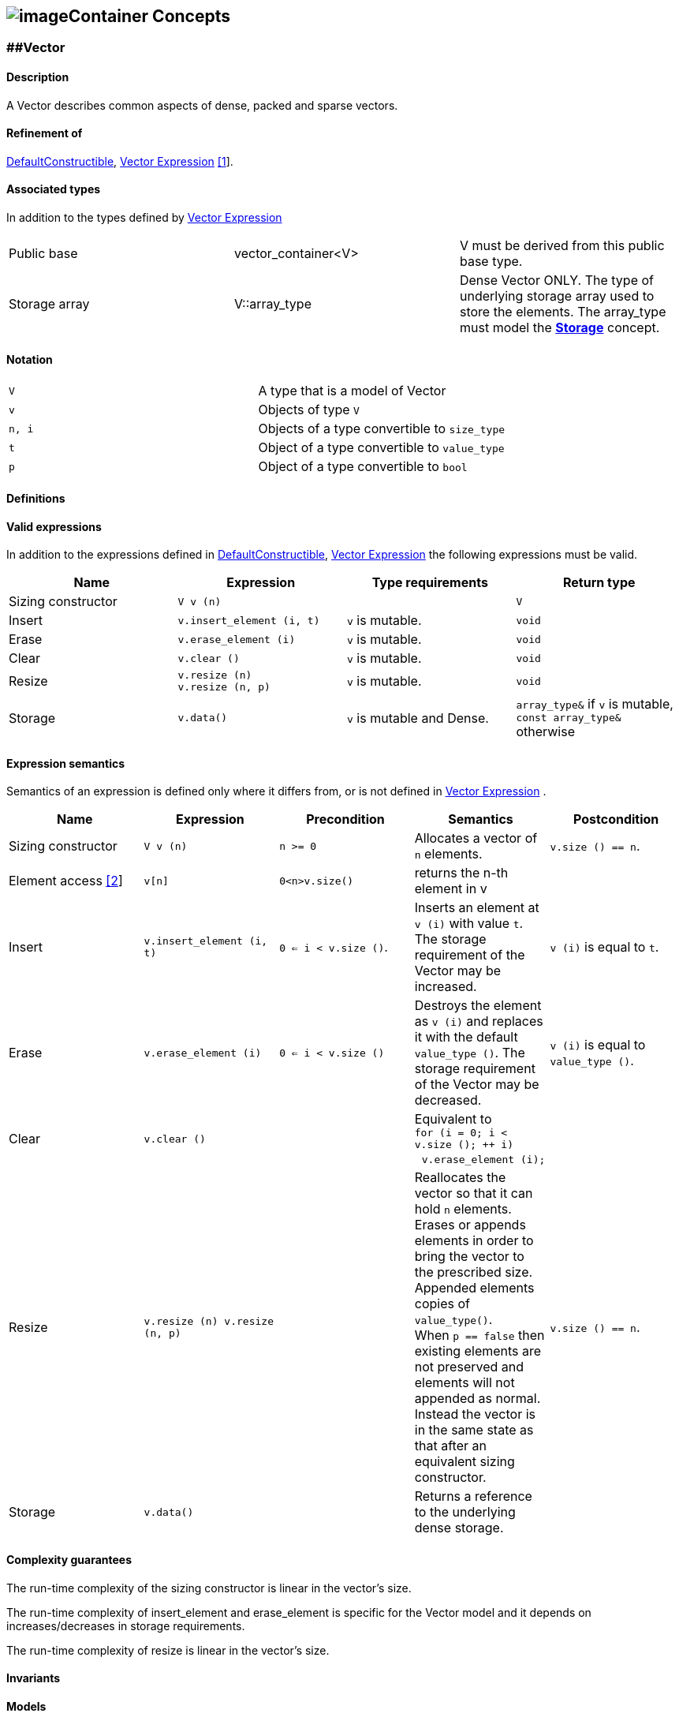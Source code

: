 == image:Boost.png[image]Container Concepts

[[toc]]

=== [#vector]####Vector

==== Description

A Vector describes common aspects of dense, packed and sparse vectors.

==== Refinement of

http://www.sgi.com/tech/stl/DefaultConstructible.html[DefaultConstructible],
link:expression_concept.html#vector_expression[Vector Expression]
link:#vector_expression_note[[1]].

==== Associated types

In addition to the types defined by
link:expression_concept.html#vector_expression[Vector Expression]

[cols=",,",]
|===
|Public base |vector_container<V> |V must be derived from this public
base type.

|Storage array |V::array_type |Dense Vector ONLY. The type of underlying
storage array used to store the elements. The array_type must model the
link:storage_concept.html[*Storage*] concept.
|===

==== Notation

[cols=",",]
|===
|`V` |A type that is a model of Vector
|`v` |Objects of type `V`
|`n, i` |Objects of a type convertible to `size_type`
|`t` |Object of a type convertible to `value_type`
|`p` |Object of a type convertible to `bool`
|===

==== Definitions

==== Valid expressions

In addition to the expressions defined in
http://www.sgi.com/tech/stl/DefaultConstructible.html[DefaultConstructible],
link:expression_concept.html#vector_expression[Vector Expression] the
following expressions must be valid.

[width="100%",cols="25%,25%,25%,25%",]
|===
|Name |Expression |Type requirements |Return type

|Sizing constructor |`V v (n)` |  |`V`

|Insert |`v.insert_element (i, t)` |`v` is mutable. |`void`

|Erase |`v.erase_element (i)` |`v` is mutable. |`void`

|Clear |`v.clear ()` |`v` is mutable. |`void`

|Resize |`v.resize (n)` +
`v.resize (n, p)` |`v` is mutable. |`void`

|Storage |`v.data()` |`v` is mutable and Dense. |`array_type&` if `v` is
mutable, `const array_type&` otherwise
|===

==== Expression semantics

Semantics of an expression is defined only where it differs from, or is
not defined in link:expression_concept.html#vector_expression[Vector
Expression] .

[width="100%",cols=",,,,",options="header",]
|===
|Name |Expression |Precondition |Semantics |Postcondition
|Sizing constructor |`V v (n)` |`n >= 0` |Allocates a vector of `n`
elements. |`v.size () == n`.

|Element access link:#element_access_note[[2]] |`v[n]` |`0<n>v.size()`
|returns the n-th element in v | 

|Insert |`v.insert_element (i, t)` |`0 <= i < v.size ()`. |Inserts an
element at `v (i)` with value `t`. The storage requirement of the Vector
may be increased. |`v (i)` is equal to `t`.

|Erase |`v.erase_element (i)` |`0 <= i < v.size ()` |Destroys the
element as `v (i)` and replaces it with the default `value_type ()`. The
storage requirement of the Vector may be decreased. |`v (i)` is equal to
`value_type ()`.

|Clear |`v.clear ()` |  |Equivalent to +
`for (i = 0; i < v.size (); ++ i)` +
  `v.erase_element (i);` | 

|Resize |`v.resize (n) v.resize (n, p)` |  |Reallocates the vector so
that it can hold `n` elements. +
Erases or appends elements in order to bring the vector to the
prescribed size. Appended elements copies of `value_type()`. +
When `p == false` then existing elements are not preserved and elements
will not appended as normal. Instead the vector is in the same state as
that after an equivalent sizing constructor. |`v.size () == n`.

|Storage |`v.data()` | |Returns a reference to the underlying dense
storage. | 
|===

==== Complexity guarantees

The run-time complexity of the sizing constructor is linear in the
vector's size.

The run-time complexity of insert_element and erase_element is specific
for the Vector model and it depends on increases/decreases in storage
requirements.

The run-time complexity of resize is linear in the vector's size.

==== Invariants

==== Models

* `vector`, `bounded_vector`, `c_vector`
* `unit_vector`, `zero_vector`, `scalar_vector`
* `mapped_vector;`, `compressed_vector`, `coordinate_vector`

==== Notes

[#vector_expression_note]#[1]# As a user you need not care about Vector
being a refinement of the VectorExpression. Being a refinement of the
VectorExpression is only important for the template-expression engine
but not the user.

[#element_access_note]#[2]# The `operator[]` is added purely for
convenience and compatibility with the `std::vector`. In uBLAS however,
generally `operator()` is used for indexing because this can be used for
both vectors and matrices.

'''''

=== [#matrix]####Matrix

==== Description

A Matrix describes common aspects of dense, packed and sparse matrices.

==== Refinement of

http://www.sgi.com/tech/stl/DefaultConstructible.html[DefaultConstructible],
link:expression_concept.html#matrix_expression[Matrix Expression]
link:#matrix_expression_note[[1]] .

==== Associated types

In addition to the types defined by
link:expression_concept.html#matrix_expression[Matrix Expression]

[cols=",,",]
|===
|Public base |matrix_container<M> |M must be derived from this public
base type.

|Storage array |M::array_type |Dense Matrix ONLY. The type of underlying
storage array used to store the elements. The array_type must model the
link:storage_concept.html[*Storage*] concept.
|===

==== Notation

[cols=",",]
|===
|`M` |A type that is a model of Matrix
|`m` |Objects of type `M`
|`n1, n2, i, j` |Objects of a type convertible to `size_type`
|`t` |Object of a type convertible to `value_type`
|`p` |Object of a type convertible to `bool`
|===

==== Definitions

==== Valid expressions

In addition to the expressions defined in
link:expression_concept.html#matrix_expression[Matrix Expression] the
following expressions must be valid.

[width="100%",cols="25%,25%,25%,25%",]
|===
|Name |Expression |Type requirements |Return type

|Sizing constructor |`M m (n1, n2)` |  |`M`

|Insert |`m.insert_element (i, j, t)` |`m` is mutable. |`void`

|Erase |`m.erase_element (i, j)` |`m` is mutable. |`void`

|Clear |`m.clear ()` |`m` is mutable. |`void`

|Resize |`m.resize (n1, n2)` +
`m.resize (n1, n2, p)` |`m` is mutable. |`void`

|Storage |`m.data()` |`m` is mutable and Dense. |`array_type&` if `m` is
mutable, `const array_type&` otherwise
|===

==== Expression semantics

Semantics of an expression is defined only where it differs from, or is
not defined in link:expression_concept.adoc#matrix_expression[Matrix
Expression] .

[width="100%",cols=",,,,",options="header",]
|===
|Name |Expression |Precondition |Semantics |Postcondition 

|Sizing constructor |`M m (n1, n2)` |`n1 >= 0` and `n2 >= 0` |Allocates a matrix of `n1` rows and `n2` columns. |`m.size1 () == n1` and `m.size2 () == n2`.

|Insert |`m.insert_element (i, j, t)` |`0 <= i < m.size1 ()`, + `0 <= j < m.size2 ()`. |Inserts an element at `m (i, j)` with value `t`. The storage requirement of the Matrix may be increased. `m (i, j)` is equal to `t`. |`m(i,j)` is equal to `t`. 

|Erase |`m.erase_element (i, j)` |`0 <= i < m.size1 ()`and ` 0 <= j < m.size2` |Destroys the element as `m (i, j)` and replaces it with the default `value_type ()`. The storage requirement of the Matrix may be decreased. |`m (i, j)` is equal to `value_type ()`.

|Clear |`m.clear ()` | |Equivalent to +
`for (i = 0; i < m.size1 (); ++ i)` +
  `for (j = 0; j < m.size2 (); ++ j)` +
    `m.erase_element (i, j);` |

|Resize |`m.resize (n1, n2)  m.resize (n1, n2, p)` | |Reallocate the matrix so that it can hold `n1` rows and `n2` columns. +
Erases or appends elements in order to bring the matrix to the
prescribed size. Appended elements are `value_type()` copies. +
When `p == false` then existing elements are not preserved and elements
will not appended as normal. Instead the matrix is in the same state as
that after an equivalent sizing constructor. |`m.size1 () == n1` and `m.size2 () == n2`.

|Storage |`m.data()` | |Returns a reference to the underlying dense storage. |

|===
 

==== Complexity guarantees

The run-time complexity of the sizing constructor is quadratic in the
matrix's size.

The run-time complexity of insert_element and erase_element is specific
for the Matrix model and it depends on increases/decreases in storage
requirements.

The run-time complexity of resize is quadratic in the matrix's size.

==== Invariants

==== Models

* `matrix`, `bounded_matrix`, `c_matrix`
* `identity_matrix` , `zero_matrix` , `scalar_matrix`
* `triangular_matrix` , `symmetric_matrix` , `banded_matrix`
* `mapped_matrix` , `compressed_matrix` , `coordinate_matrix`

==== Notes

[#matrix_expression_note]#[1]# As a user you need not care about Matrix
being a refinement of the MatrixExpression. Being a refinement of the
MatrixExpression is only important for the template-expression engine
but not the user.

'''''

=== [#tensor]####Tensor

==== Description

A Tensor describes common aspects of dense multidimensional arrays.

==== Refinement of

http://www.sgi.com/tech/stl/DefaultConstructible.html[DefaultConstructible],
link:expression_concept.html#tensor_expression[Tensor Expression]
link:#tensor_expression_note[[1]] .

==== Associated types

In addition to the types defined by
link:expression_concept.html#tensor_expression[Tensor Expression]

[cols=",,",]
|===
|Public base |`tensor_container<tensor_t>` |`tensor_t` must be derived
from this public base type.

|Storage array |`tensor_t::array_type` |Dense tensor ONLY. The type of
underlying storage array used to store the elements. The array_type must
model the link:storage_concept.html[*Storage*] concept.
|===

==== Notation

[cols=",",]
|===
|`tensor_t` |A type that is a model of Tensor

|`t` |Objects of type `tensor_t`

|`n1, n2, np, m1, m2, mq ` |Dimension objects of a type convertible to
`size_type`

|`i1, i2, ip, j, k ` |Index objects of a type convertible to `size_type`

|`v` |Object of a type convertible to `value_type`
|===

==== Definitions

==== Valid expressions

In addition to the expressions defined in
link:expression_concept.html#tensor_expression[Tensor Expression] the
following expressions must be valid.

[cols=",,,",]
|===
|Name |Expression |Type requirements |Return type

|Sizing constructor |`T t(n1, n2, ..., np)` |  |`T`

|Write |`t.at(i1, i2, ..., ip)` |`t` is mutable. |`void`

|Read |`t.at(i1, i2, ..., ip)` |`t` is mutable. |`v`

|Clear |`t.clear ()` |`t` is mutable. |`void`

|Resize |`t.resize(m1, m2, ... , mq)` |`t` is mutable. |`void`

|Storage |`t.data()` |`t` is mutable and dense. |`pointer` if `t` is
mutable, `const_pointer` otherwise
|===

==== Expression semantics

Semantics of an expression is defined only where it differs from, or is
not defined in link:expression_concept.html#tensor_expression[Tensor
Expression] .

[width="100%",cols=",,,,",options="header",]
|===
|Name |Expression |Precondition |Semantics |Postcondition

|Sizing constructor |`T t(n1, n2, ..., np)` |$n_r \geq 1$ for $1\leq 1 \leq p $ |Allocates a `p`-order tensor with dimension extents $n_1,n_2,\dots,n_p$. |`t.size(r)==nr` for $1\leq r \leq p$.

|Write |`t.at(i1,i2,...,ip)=v` |$0 \leq i_r < n_r$ for $1 \leq r \leq p$. |Writes an element at multi-index position $i_1,i_2,\dots,i_p$ with value `v`. |`t(i1,i2,...,ip)` is equal to `v`.

|Read |`v=t.at(i1,i2,...,ip)` |$0 \leq i_r < n_r$ for $1 \leq r \leq p$. |Reads the element at multi-index position $(i_1,i2_,\dots,i_p)$ and returns a value `v`. |`t(i1,i2,...,ip)` is equal to `v`.

|Clear |`t.clear()` | |Removes all elements from the container. |

|Resize |`t.resize(m1, m2, ..., mq)` |$m_r \geq 1$ for $1\leq 1 \leq q $ |Reallocate the matrix so that it can hold $m_1\times m_2\times \cdots \times m_q$ elements. + Erases or appends elements in order to bring the matrix to the prescribed size. Appended elements are `value_type()` copies. |`t.size(r) == mr` for $1\leq r \leq q$.

|Storage |`m.data()` | |Returns a reference to the underlying dense storage.| |

|===

==== Complexity guarantees

The run-time complexity of contructor is linear in the tensor's size
$n_1 \times n_2 \times \cdots \times n_p$.

The run-time complexity of `write()` and `read()` is linear in the order
of the tensor.

The run-time complexity of resize is at most linear in the tensor's size
$m_1 \times m_2 \times \cdots \times n_q$.

==== Invariants

==== Models

* `tensor`

==== Notes

[#tensor_expression_note]#[1]# As a user you need not care about Tensor
being a refinement of the TensorExpression. Being a refinement of the
TensorExpression is only important for the template-expression engine
but not the user.

'''''

Copyright (©) 2000-2002 Joerg Walter, Mathias Koch +
Copyright (©) 2018 Cem Bassoy +
Use, modification and distribution are subject to the Boost Software
License, Version 1.0. (See accompanying file LICENSE_1_0.txt or copy at
http://www.boost.org/LICENSE_1_0.txt ).
